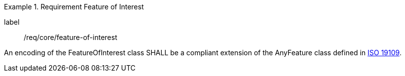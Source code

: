 [[req_core_feature_of_interest]]
.Requirement Feature of Interest
[requirement]
====
[%metadata]
label:: /req/core/feature-of-interest
[.component,class=part]
--
An encoding of the FeatureOfInterest class SHALL be a compliant extension of the AnyFeature class defined in <<ISO19109,ISO 19109>>.
--
====
